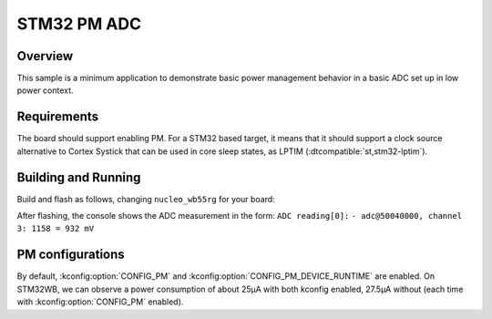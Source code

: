 .. _stm32-pm-adc-sample:

STM32 PM ADC
############

Overview
********

This sample is a minimum application to demonstrate basic power management
behavior in a basic ADC set up in low power context.

.. _stm32-pm-adc-sample-requirements:

Requirements
************

The board should support enabling PM. For a STM32 based target, it means that
it should support a clock source alternative to Cortex Systick that can be used
in core sleep states, as LPTIM (:dtcompatible:`st,stm32-lptim`).

Building and Running
********************

Build and flash as follows, changing ``nucleo_wb55rg`` for your board:

.. zephyr-app-commands::
   :zephyr-app: samples/boards/stm32/power_mgmt/adc
   :board: nucleo_wb55rg
   :goals: build flash
   :compact:

After flashing, the console shows the ADC measurement in the form:
``ADC reading[0]:``
``- adc@50040000, channel 3: 1158 = 932 mV``

PM configurations
*****************

By default, :kconfig:option:`CONFIG_PM` and :kconfig:option:`CONFIG_PM_DEVICE_RUNTIME` are
enabled.
On STM32WB, we can observe a power consumption of about 25µA with both kconfig
enabled, 27.5µA without (each time with :kconfig:option:`CONFIG_PM` enabled).
